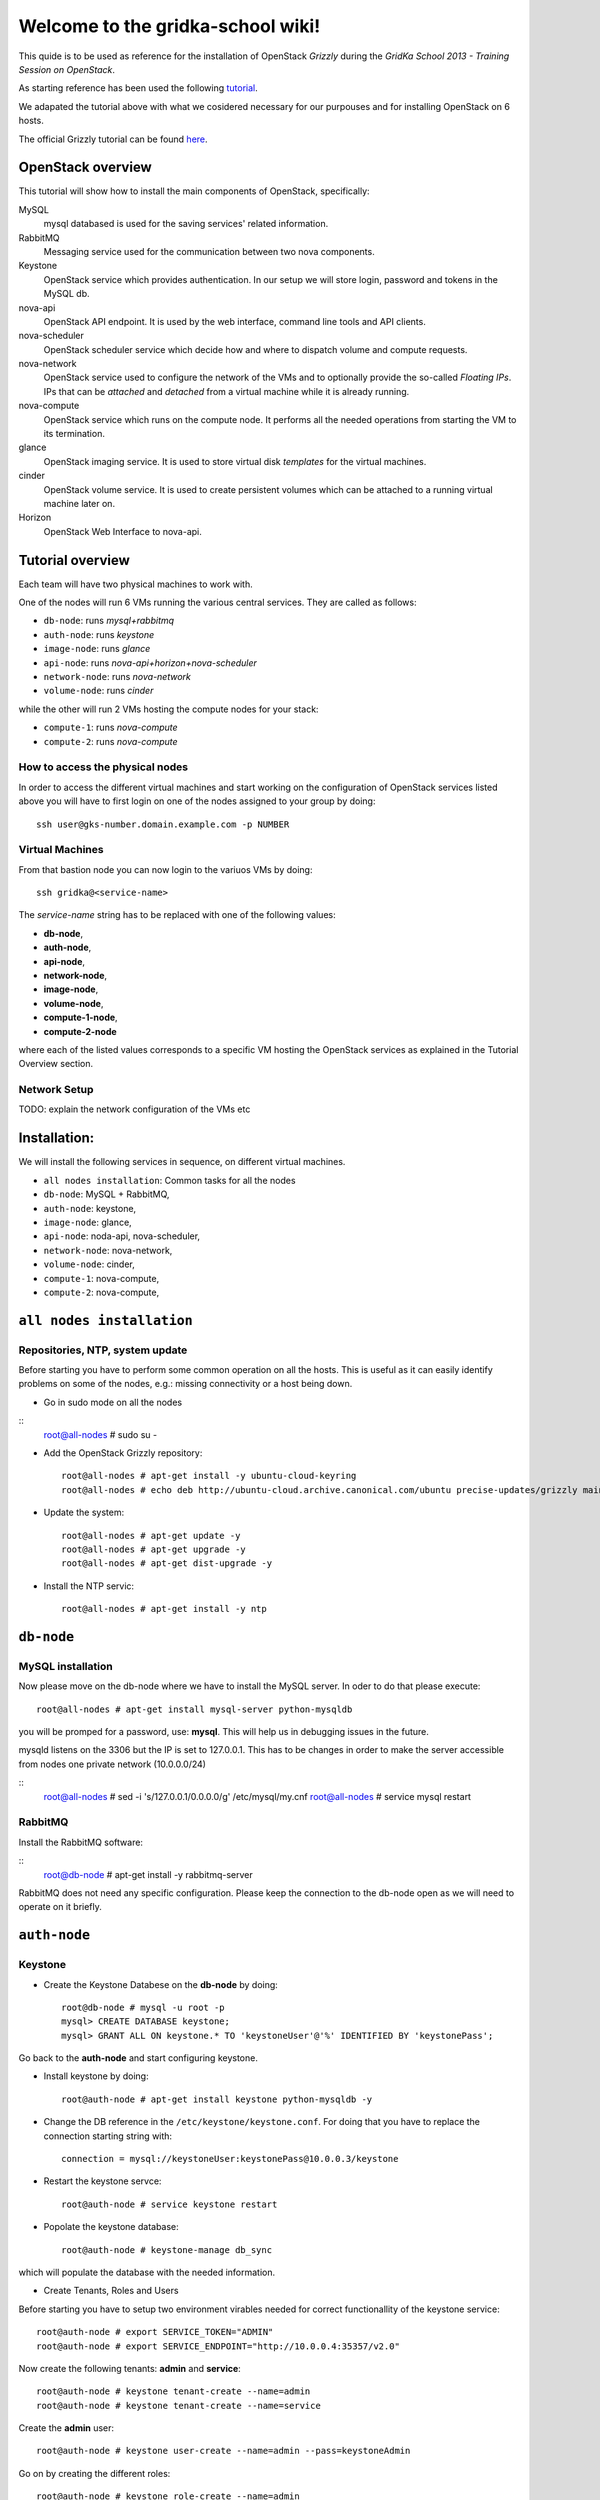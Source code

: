 Welcome to the gridka-school wiki!
==================================

This quide is to be used as reference for the installation of
OpenStack `Grizzly` during the `GridKa School 2013 - Training Session on
OpenStack`. 

As starting reference has been used the following `tutorial
<https://github.com/mseknibilel/OpenStack-Grizzly-Install-Guide/blob/master/OpenStack_Grizzly_Install_Guide.rst>`_.

We adapated the tutorial above with what we cosidered necessary for our purpouses and for installing OpenStack on
6 hosts.

The official Grizzly tutorial can be found `here
<http://docs.openstack.org/grizzly/openstack-compute/install/apt/content/>`_.


OpenStack overview
------------------

This tutorial will show how to install the main components of
OpenStack, specifically:

MySQL
    mysql databased is used for the saving services' related information.

RabbitMQ
    Messaging service used for the communication between two nova components.

Keystone
    OpenStack service which provides authentication. In our setup we
    will store login, password and tokens in the MySQL db.

nova-api
    OpenStack API endpoint. It is used by the web interface, command line
    tools and API clients.

nova-scheduler
    OpenStack scheduler service which decide how and where 
    to dispatch volume and compute requests.

nova-network
    OpenStack service used to configure the network of the VMs and to
    optionally provide the so-called *Floating IPs*. IPs that can be
    *attached* and *detached* from a virtual machine while it is
    already running.

nova-compute
    OpenStack service which runs on the compute node. It performs all the
    needed operations from starting the VM to its termination.

glance
    OpenStack imaging service. It is used to store virtual disk *templates*
    for the virtual machines.

cinder
    OpenStack volume service. It is used to create persistent volumes which
    can be attached to a running virtual machine later on.

Horizon
    OpenStack Web Interface to nova-api.


Tutorial overview
-----------------

Each team will have two physical machines to work with.

One of the nodes will run 6 VMs running the various central services. 
They are called as follows:

* ``db-node``:  runs *mysql+rabbitmq*  
* ``auth-node``: runs *keystone*
* ``image-node``: runs *glance*
* ``api-node``: runs *nova-api+horizon+nova-scheduler*
* ``network-node``: runs *nova-network*
* ``volume-node``: runs *cinder*

while the other will run 2 VMs hosting the compute nodes for your stack:

* ``compute-1``: runs *nova-compute*
* ``compute-2``: runs *nova-compute*


How to access the physical nodes
++++++++++++++++++++++++++++++++

In order to access the different virtual machines and start working on the 
configuration of OpenStack services listed above you will have to first login 
on one of the nodes assigned to your group by doing:

::

        ssh user@gks-number.domain.example.com -p NUMBER


Virtual Machines
++++++++++++++++

From that bastion node you can now login to the variuos VMs by doing:

:: 

        ssh gridka@<service-name>

The *service-name* string has to be replaced with one of the following values:

* **db-node**, 
* **auth-node**, 
* **api-node**, 
* **network-node**, 
* **image-node**, 
* **volume-node**, 
* **compute-1-node**, 
* **compute-2-node**

where each of the listed values corresponds to a specific VM hosting the OpenStack
services as explained in the Tutorial Overview section. 

Network Setup
+++++++++++++

TODO: explain the network configuration of the VMs etc 


Installation:
-------------

We will install the following services in sequence, on different
virtual machines.

* ``all nodes installation``: Common tasks for all the nodes
* ``db-node``: MySQL + RabbitMQ,
* ``auth-node``: keystone,
* ``image-node``: glance,
* ``api-node``: noda-api, nova-scheduler,
* ``network-node``: nova-network,
* ``volume-node``: cinder,
* ``compute-1``: nova-compute,
* ``compute-2``: nova-compute,


``all nodes installation``
--------------------------

Repositories, NTP, system update
++++++++++++++++++++++++++++++++

Before starting you have to perform some common operation on all the hosts. This is
useful as it can easily identify problems on some of the nodes, e.g.: missing connectivity 
or a host being down. 

* Go in sudo mode on all the nodes

::
    root@all-nodes # sudo su - 


* Add the OpenStack Grizzly repository::

    root@all-nodes # apt-get install -y ubuntu-cloud-keyring
    root@all-nodes # echo deb http://ubuntu-cloud.archive.canonical.com/ubuntu precise-updates/grizzly main > /etc/apt/sources.list.d/grizzly.list


* Update the system::
 
    root@all-nodes # apt-get update -y
    root@all-nodes # apt-get upgrade -y 
    root@all-nodes # apt-get dist-upgrade -y    

* Install the NTP servic::

    root@all-nodes # apt-get install -y ntp 


``db-node``
-----------


MySQL installation
++++++++++++++++++

Now please move on the db-node where we have to install the MySQL server.
In oder to do that please execute::

    root@all-nodes # apt-get install mysql-server python-mysqldb 


you will be promped for a password, use: **mysql**. This will help us
in debugging issues in the future.

mysqld listens on the 3306 but the IP is set to 127.0.0.1. This has to
be changes in order to make the server accessible from nodes one
private network (10.0.0.0/24)

::
    root@all-nodes # sed -i 's/127.0.0.1/0.0.0.0/g' /etc/mysql/my.cnf
    root@all-nodes # service mysql restart


RabbitMQ
++++++++

Install the RabbitMQ software:

::
    root@db-node # apt-get install -y rabbitmq-server
        

RabbitMQ does not need any specific configuration. Please keep the
connection to the db-node open as we will need to operate on it
briefly.


``auth-node``
-------------

Keystone
++++++++

* Create the Keystone Databese on the **db-node** by doing::

    root@db-node # mysql -u root -p
    mysql> CREATE DATABASE keystone;
    mysql> GRANT ALL ON keystone.* TO 'keystoneUser'@'%' IDENTIFIED BY 'keystonePass';

Go back to the **auth-node** and start configuring keystone.
        
* Install keystone by doing::

    root@auth-node # apt-get install keystone python-mysqldb -y
        
* Change the DB reference in the ``/etc/keystone/keystone.conf``. For
  doing that you have to replace the connection starting string with::

    connection = mysql://keystoneUser:keystonePass@10.0.0.3/keystone
        
* Restart the keystone servce::

    root@auth-node # service keystone restart
        
* Popolate the keystone database::

    root@auth-node # keystone-manage db_sync
    
which will populate the database with the needed information. 

* Create Tenants, Roles and Users

Before starting you have to setup two environment virables 
needed for correct functionallity of the keystone service::

    root@auth-node # export SERVICE_TOKEN="ADMIN"
    root@auth-node # export SERVICE_ENDPOINT="http://10.0.0.4:35357/v2.0"

Now create the following tenants: **admin** and **service**::

    root@auth-node # keystone tenant-create --name=admin
    root@auth-node # keystone tenant-create --name=service

Create the **admin** user::

    root@auth-node # keystone user-create --name=admin --pass=keystoneAdmin
        
Go on by creating the different roles::

    root@auth-node # keystone role-create --name=admin
    root@auth-node # keystone role-create --name=KeystoneAdmin
    root@auth-node # keystone role-create --name=KeystoneServiceAdmin
    root@auth-node # # It is used by Horizon and Swift
    root@auth-node # keystone role-create --name=Member
        
Assign Roles::

    root@auth-node # keystone user-role-add --user admin --role admin --tenant admin 
    root@auth-node # keystone user-role-add --user admin --role KeystoneAdmin --tenant admin 
    root@auth-node # keystone user-role-add --user admin --role KeystoneServiceAdmin --tenant admin

        

You can change the TOKEN string defined in the
``/etc/keystone/keystone.conf`` to and arbitrary random string. We
will use: "ADMIN_TOKEN". Please restart keystone when done.


For not having to export the credential variables each time you can create a file called 
*keystone_creds* and source it. 

::

    root@auth-node # export SERVICE_TOKEN="ADMIN_TOKEN"
    root@auth-node # export SERVICE_ENDPOINT="http://10.0.0.4:35357/v2.0"

Now we have to create keystone service and endpoint:

* First create the keystone service:

::

    root@auth-node #         keystone service-create --name keystone --type identity --description 'OpenStack Identity'

    +-------------+----------------------------------+
    |   Property  |              Value               |
    +-------------+----------------------------------+
    | description |        OpenStack Identity        |
    |      id     | a92e4230026d4e0a9f16c538781f85a4 |
    |     name    |             keystone             |
    |     type    |             identity             |
    +-------------+----------------------------------+
        
* After that create the keystone endpoint by doing:

::


    root@auth-node # keystone endpoint-create --region $KEYSTONE_REGION --service-id a92e4230026d4e0a9f16c538781f85a4
        --publicurl 'http://10.0.0.4:5000/v2.0' --adminurl 'http://10.0.0.4:35357/v2.0'
        --internalurl 'http://10.0.0.4:5000/v2.0'

    +-------------+----------------------------------+
    |   Property  |              Value               |
    +-------------+----------------------------------+
    |   adminurl  |    http://10.0.0.4:35357/v2.0    |
    |      id     | 597a9a3db82148bdbb56a9f43360a95f |
    | internalurl |    http://10.0.0.4:5000/v2.0     |
    |  publicurl  |    http://10.0.0.4:5000/v2.0     |
    |    region   |            RegionOne             |
    |  service_id | a92e4230026d4e0a9f16c538781f85a4 |
    +-------------+----------------------------------+

where the **--service-id** is the one corresponding to the keystone service created in the previous step. 


* Restart the keystone servce::

    root@auth-node # service keystone restart  
        

``image-node``
-------------

Glance
++++++

In this section we are going to install and configure the glance imaging service. 

First move to the **db-node** and create the database::

    root@image-node # mysql -u root -p
    mysql> CREATE DATABASE glance;
    mysql> GRANT ALL ON glance.* TO 'glanceUser'@'%' IDENTIFIED BY 'glancePass';

Go **back to the image-node** and install glance then:

::

    root@image-node # apt-get install glance
        
Create glance service and endpoint:

We have to create an endpoint for the imaging service. 
This is to be done on the **auth-node**, so please login 
there and follow the steps:

* Setup the environment::

    root@image-node # export MYSQL_USER=keystoneUser
    root@image-node # export MYSQL_DATABASE=keystone
    root@image-node # export MYSQL_HOST=10.0.0.3
    root@image-node # export MYSQL_PASSWORD=keystonePass
        
* Source the kyestone_creds file you've created previously::

    root@image-node # source keystone_creds
        
* Export the Keystone region variable::

    root@image-node # export KEYSTONE_REGION=RegionOne
        
        
* Create the glance user and add the role by doing.

First get the service tenant id::

    root@image-node # keystone tenant-get service
    +-------------+---------------------------------------+
    |   Property  |              Value                    |
    +-------------+---------------------------------------+
    | description |                                       |
    |   enabled   |               True                    |
    |      id     |   6e0864cd071c4806a05b32b1f891d4e0    |
    |     name    |             service                   |
    +-------------+---------------------------------------+


Once you have it create the user and add the role::

    root@image-node # keystone user-create --name=glance --pass=glanceServ --tenant-id 6e0864cd071c4806a05b32b1f891d4e0
    +----------+----------------------------------+
    | Property |              Value               |
    +----------+----------------------------------+
    |  email   |                                  |
    | enabled  |               True               |
    |    id    | fc71fbf5814d434097d2f873db364797 |
    |   name   |              glance              |
    | tenantId | 6e0864cd071c4806a05b32b1f891d4e0 |
    +----------+----------------------------------+        
    
    root@image-node # keystone user-role-add --tenant service --user glance --role admin

* Create the image service by doing::

    root@image-node # keystone service-create --name glance --type image --description 'Image Service of OpenStack'


* Create the endpoint:

First get the glance service id::

    root@image-node # keystone service-list
    +----------------------------------+--------+-------+----------------------------+
    |                id                |  name  |  type |        description         |
    +----------------------------------+--------+-------+----------------------------+
    | 4edbbac249de4cd7914fde693b0f404c | glance | image | Image Service of OpenStack |
    +----------------------------------+--------+-------+----------------------------+
        
Once you have it, add the new end-point:

::

    root@image-node # keystone endpoint-create --region $KEYSTONE_REGION --service-id 4edbbac249de4cd7914fde693b0f404c 
        --publicurl 'http://10.0.0.5:9292/v2' --adminurl 'http://10.0.0.5:9292/v2' --internalurl 'http://10.0.0.5:9292/v2'
    +-------------+----------------------------------+
    |   Property  |              Value               |
    +-------------+----------------------------------+
    |   adminurl  |     http://10.0.0.5:9292/v2      |
    |      id     | baafe80022984f2c84159a3d6612f00a |
    | internalurl |     http://10.0.0.5:9292/v2      |
    |  publicurl  |     http://10.0.0.5:9292/v2      |
    |    region   |            RegionOne             |
    |  service_id | 4edbbac249de4cd7914fde693b0f404c |
    +-------------+----------------------------------+


Turn back to the **image-node** and follow the next steps:


* Open ``/etc/glance/glance-api-paste.ini`` file and edit the
  **filter:authtoken** section::


    [filter:authtoken]
    paste.filter_factory = keystoneclient.middleware.auth_token:filter_factory
    delay_auth_decision = true
    auth_host = 10.0.0.4
    auth_port = 35357
    auth_protocol = http
    admin_tenant_name = service
    admin_user = glance
    admin_password = glanceServ

* Open ``/etc/glance/glance-registry-paste.ini`` file and edit the
  **filter:authtoken** section::


    [filter:authtoken]
    paste.filter_factory = keystoneclient.middleware.auth_token:filter_factory
    auth_host = 10.0.0.4
    auth_port = 35357
    auth_protocol = http
    admin_tenant_name = service
    admin_user = glance
    admin_password = serviceServ

* Open ``/etc/glance/glance-api.conf`` file and edit::

    sql_connection = mysql://glanceUser:glancePass@10.0.0.4/glance

and

::


    [paste_deploy]
    flavor = keystone

* Open ``/etc/glance/glance-registry.conf`` file and edit::

    sql_connection = mysql://glanceUser:glancePass@10.0.0.4/glance

and

::

    [paste_deploy]
    flavor = keystone

* Restart the glance-* services:

::


    root@image-node # service glance-api restart
    root@image-node # service glance-registry restart

* Sync the glance database::

    root@image-node # glance-manage db_sync

* Restart again the services::

    root@image-node # service glance-registry restart
    root@image-node #  service glance-api restart

* Test glance

``volume-node``
+++++++++++++++

Cinder
++++++

The OpenStack Block Storage API allows manipulation of volumes, volume
types (similar to compute flavors) and volume snapshots. Bellow you
can find the information on how to install and configure cinder using
a local VG.

First move to the **db-node** and create the database:

::

    root@db-node # mysql -u root -p
    mysql> CREATE DATABASE cinder;
    mysql> GRANT ALL ON cinder.* TO 'cinderUser'@'%' IDENTIFIED BY 'cinderPass';


* Install the cinder packages:

::

    root@volume-node # apt-get install -y cinder-api cinder-scheduler cinder-volume iscsitarget open-iscsi iscsitarget-dkms python-mysqldb  python-cinderclient tgt
        
We have to create an endpoint for the volume service. This is to be
done on the **auth-node**, so please login there and follow the steps:

* Setup the environment:

::   

    root@auth-node # export MYSQL_USER=keystoneUser
    root@auth-node # export MYSQL_DATABASE=keystone
    root@auth-node # export MYSQL_HOST=10.0.0.3
    root@auth-node # export MYSQL_PASSWORD=keystonePass
        
* Source the keystone_creds file you've created previously:

::

    root@auth-node # source keystone_creds
        
* Export the Keystone region variable:

::

    root@auth-node # export KEYSTONE_REGION=RegionOne
        
        
* Create the cinder user and add the role by doing.

First get the service tenant id::

    root@auth-node # keystone tenant-get service
    +-------------+---------------------------------------+
    |   Property  |              Value                    |
    +-------------+---------------------------------------+
    | description |                                       |
    |   enabled   |               True                    |
    |      id     |   6e0864cd071c4806a05b32b1f891d4e0    |
    |     name    |             service                   |
    +-------------+---------------------------------------+

Once you have it create the user and add the role::

    root@auth-node # keystone user-create --name=cinder --pass=cinderServ --tenant-id 6e0864cd071c4806a05b32b1f891d4e0
    +----------+----------------------------------+
    | Property |              Value               |
    +----------+----------------------------------+
    |  email   |                                  |
    | enabled  |               True               |
    |    id    | 3cbe0aab435c435490c200b94908aab2 |
    |   name   |              cinder              |
    | tenantId | 6e0864cd071c4806a05b32b1f891d4e0 |
    +----------+----------------------------------+
    
    root@auth-node # keystone user-role-add --tenant service --user cinder --role admin

* Create the volume service by doing:

::

    root@auth-node # keystone service-create --name cinder --type volume --description 'Volume Service of OpenStack'
    +-------------+----------------------------------+
    |   Property  |              Value               |
    +-------------+----------------------------------+
    | description |   Volume Service of OpenStack    |
    |      id     | 2b6252b673d84019aa6b75e702d1b0ab |
    |     name    |              cinder              |
    |     type    |              volume              |
    +-------------+----------------------------------+


* Create the endpoint:

First get the volume service id:

::

    root@auth-node # keystone service-list
    +----------------------------------+----------+----------+-----------------------------+
    |                id                |   name   |   type   |         description         |
    +----------------------------------+----------+----------+-----------------------------+
    | 2b6252b673d84019aa6b75e702d1b0ab |  cinder  |  volume  | Volume Service of OpenStack |
    ........................................................................................
        
Once you have it add the new end-point::


    root@auth-node # keystone endpoint-create --region $KEYSTONE_REGION --service-id 2b6252b673d84019aa6b75e702d1b0ab
         --publicurl 'http://10.0.0.8:8776/v1/$(tenant_id)s' --adminurl 'http://10.0.0.8:8776/v1/$(tenant_id)s' 
         --internalurl 'http://10.0.0.8:8776/v1/$(tenant_id)s'
    +-------------+---------------------------------------+
    |   Property  |                 Value                 |
    +-------------+---------------------------------------+
    |   adminurl  | http://10.0.0.8:8776/v1/$(tenant_id)s |
    |      id     |    afc967da2a1b400792dc9c51c4fa728a   |
    | internalurl | http://10.0.0.8:8776/v1/$(tenant_id)s |
    |  publicurl  | http://10.0.0.8:8776/v1/$(tenant_id)s |
    |    region   |               RegionOne               |
    |  service_id |    2b6252b673d84019aa6b75e702d1b0ab   |
    +-------------+---------------------------------------+

Once you are done please go back to the **volume-node**.

Configuration.

* Open the ``/etc/cinder/api-paste.ini`` file and edit the
  **filter:authtoken** section like::

    [filter:authtoken]
    paste.filter_factory = keystoneclient.middleware.auth_token:filter_factory
    service_protocol = http
    service_host = 10.0.0.6
    service_port = 5000
    auth_host = 10.0.0.4
    auth_port = 35357
    auth_protocol = http
    admin_tenant_name = service
    admin_user = cinder
    admin_password = cinderServ
    signing_dir = /var/lib/cinder
        
* Open then the ``/etc/cinder/cinder.conf`` and edit the **[DEFAULT]**
  section like this::

    [DEFAULT]
    rootwrap_config=/etc/cinder/rootwrap.conf
    sql_connection = mysql://cinderUser:cinderPass@10.0.0.3/cinder
    api_paste_config = /etc/cinder/api-paste.ini
    rabbit_host=10.0.0.3
    iscsi_helper=ietadm
    volume_name_template = volume-%s
    volume_group = cinder-volume
    verbose = True
    auth_strategy = keystone
    iscsi_ip_address=10.0.0.8
        
* Sync the database

::

    root@volume-node # cinder-manage db sync
        
Configure volume space services.

* Edit the  ``/etc/default/iscsitarget`` to 'True'.

* Start the services:

::

    root@volume-node # service iscsitarget start
    root@volume-node # service open-iscsi start

* Create a volumegroup and name it cinder-volume

::

    root@volume-node # dd if=/dev/zero of=cinder-volumes bs=1 count=0 seek=2G
    root@volume-node # fdisk /dev/vdb
    #Type as follows:
    n
    p
    1
    ENTER
    ENTER
    w
        
* Create the physical volume first and then the volume groups:

::

    root@volume-node # pvcreate /dev/vdb1
        Physical volume "/dev/vdb1" successfully created
    root@volume-node # vgcreate cinder-volume /dev/vdb1
        Volume group "cinder-volume" successfully created
            

* Restart cinder-{api,scheduler,volume} services

* Verify they are running.

* Test glance:

::

    root@volume-node # cinder --os-username admin --os-password keystoneAdmin
        --os-tenant-name admin --os-auth-url http://10.0.0.4:5000/v2.0 create --display-name test 1
    +---------------------+--------------------------------------+
    |       Property      |                Value                 |
    +---------------------+--------------------------------------+
    |     attachments     |                  []                  |
    |  availability_zone  |                 nova                 |
    |       bootable      |                false                 |
    |      created_at     |      2013-08-08T15:05:56.983964      |
    | display_description |                 None                 |
    |     display_name    |                 test                 |
    |          id         | 4a811e1a-28cc-4354-b8fd-d8857b8e2667 |  
    |       metadata      |                  {}                  |
    |         size        |                  1                   |
    |     snapshot_id     |                 None                 |
    |     source_volid    |                 None                 |
    |        status       |               creating               |
    |     volume_type     |                 None                 |
    +---------------------+--------------------------------------+
        
    root@volume-node # cinder --os-username admin --os-password keystoneAdmin
        --os-tenant-name admin --os-auth-url http://10.0.0.4:5000/v2.0 list
    +--------------------------------------+-----------+--------------+------+-------------+----------+-------------+
    |                  ID                  |   Status  | Display Name | Size | Volume Type | Bootable | Attached to |
    +--------------------------------------+-----------+--------------+------+-------------+----------+-------------+
    | 4a811e1a-28cc-4354-b8fd-d8857b8e2667 | available |     test     |  1   |     None    |  false   |             |
    +--------------------------------------+-----------+--------------+------+-------------+----------+-------------+
                
    root@volume-node # cinder --os-username admin --os-password keystoneAdmin
        --os-tenant-name admin --os-auth-url http://10.0.0.4:5000/v2.0 delete 4a811e1a-28cc-4354-b8fd-d8857b8e2667


``api-node``
++++++++++++

Nova
++++

Now that he have installed a lot of infrastructure, it is time to actually get the 
compute part of our cloud up and running - otherwise, what good would it be?

In this section we are going to install and configure
the OpenStack nova services. 

First move to the **db-node** and create the database::

    root@db-node # mysql -u root -p
    
    mysql> CREATE DATABASE nova;
    mysql> GRANT ALL ON nova.* TO 'novaUser'@'%' IDENTIFIED BY 'novaPass';

Go **back to the api-node** and install:

::

    root@api-node # apt-get install nova-api nova-cert novnc nova-consoleauth nova-scheduler nova-novncproxy nova-doc nova-conductor

which are the nova components needed.


We have to create now an endpoint for the OpenStack nova service. This is to be
done on the **auth-node**, so please login there and follow the steps:

* Setup the environment::

    root@auth-node # export MYSQL_USER=keystoneUser
    root@auth-node # export MYSQL_DATABASE=keystone
    root@auth-node # export MYSQL_HOST=10.0.0.3
    root@auth-node # export MYSQL_PASSWORD=keystonePass
        
* Source the kyestone_creds file you've created previously::

    root@auth-node # source keystone_creds
        
* Export the Keystone region variable::

    root@auth-node # export KEYSTONE_REGION=RegionOne

* Create the glance user and add the role by doing.

Get the service tenant id::

    root@auth-node # keystone tenant-get service
    +-------------+---------------------------------------+
    |   Property  |              Value                    |
    +-------------+---------------------------------------+
    | description |                                       |
    |   enabled   |               True                    |
    |      id     |   6e0864cd071c4806a05b32b1f891d4e0    |
    |     name    |             service                   |
    +-------------+---------------------------------------+


After that create the user and add the role using the service id::

    root@auth-node # keystone user-create --name=nova --pass=novaServ --tenant-id 6e0864cd071c4806a05b32b1f891d4e0
    +----------+----------------------------------+
    | Property |              Value               |
    +----------+----------------------------------+
    |  email   |                                  |
    | enabled  |               True               |
    |    id    | 1313793a3d1b452ca9558f53fe0db69c |
    |   name   |               nova               |
    | tenantId | 6e0864cd071c4806a05b32b1f891d4e0 |
    +----------+----------------------------------+
    
    root@auth-node # keystone user-role-add keystone user-role-add --tenant service --user nova --role admin


* Create the nova and ec2 services by doing::


    root@auth-node # keystone service-create --name nova --type compute --description 'Compute Service of OpenStack'
    +-------------+----------------------------------+
    |   Property  |              Value               |
    +-------------+----------------------------------+
    | description |    OpenStack Compute Service     |
    |      id     | 175320193f8e4122b8f21bd2b454b672 |
    |     name    |               nova               |
    |     type    |             compute              |
    +-------------+----------------------------------+
    
    
    root@auth-node # keystone service-create --name ec2 --type ec2 --description 'EC2 service of OpenStack'
    +-------------+----------------------------------+
    |   Property  |              Value               |
    +-------------+----------------------------------+
    | description |     EC2 service of OpenStack     |
    |      id     | 5e362e6bf75642259276d6c29a2b6749 |
    |     name    |               ec2                |
    |     type    |               ec2                |
    +-------------+----------------------------------+


* Create the endpoint:

First get the nova and ec2 service ids:

::

    root@auth-node # keystone service-list
    +----------------------------------+--------+---------+----------------------------+
    |                id                |  name  |   type  |        description         |
    +----------------------------------+--------+---------+----------------------------+
    | 5e362e6bf75642259276d6c29a2b6749 |  ec2   |   ec2   |  EC2 service of OpenStack  |
    | 4edbbac249de4cd7914fde693b0f404c | glance |  image  | Image Service of OpenStack |
    | 175320193f8e4122b8f21bd2b454b672 |  nova  | compute | OpenStack Compute Service  |
    +----------------------------------+--------+---------+----------------------------+

we have to create two end-points: ec2 and compute
        
In order to do that for the nova service please do:

::

    root@auth-node # keystone endpoint-create --region $KEYSTONE_REGION --service-id 175320193f8e4122b8f21bd2b454b672
      --publicurl 'http://10.0.0.6:8774/v2/$(tenant_id)s' --adminurl 'http://10.0.0.6:8774/v2/$(tenant_id)s' 
      --internalurl 'http://10.0.0.6:8774/v2/$(tenant_id)s'
    
    +-------------+---------------------------------------+
    |   Property  |                 Value                 |
    +-------------+---------------------------------------+
    |   adminurl  | http://10.0.0.6:8774/v2/$(tenant_id)s |
    |      id     |    24cd124974e7441da4557143865ea6de   |
    | internalurl | http://10.0.0.6:8774/v2/$(tenant_id)s |
    |  publicurl  | http://10.0.0.6:8774/v2/$(tenant_id)s |
    |    region   |               RegionOne               |
    |  service_id |    175320193f8e4122b8f21bd2b454b672   |
    +-------------+---------------------------------------+

And for the ec2 service instead:

::

    root@auth-node # keystone endpoint-create --region $KEYSTONE_REGION --service-id 5e362e6bf75642259276d6c29a2b6749 \
       --publicurl 'http://10.0.0.6:8773/services/Cloud' --adminurl 'http://10.0.0.6:8773/services/Admin'
       --internalurl 'http://10.0.0.6:8773/services/Cloud'
       
    +-------------+-------------------------------------+
    |   Property  |                Value                |
    +-------------+-------------------------------------+
    |   adminurl  | http://10.0.0.6:8773/services/Admin |
    |      id     |   f6df5c37d2644d5498dd81ddbc70882b  |
    | internalurl | http://10.0.0.6:8773/services/Cloud |
    |  publicurl  | http://10.0.0.6:8773/services/Cloud |
    |    region   |              RegionOne              |
    |  service_id |   5e362e6bf75642259276d6c29a2b6749  |
    +-------------+-------------------------------------+

* Adapt the ``/etc/nova/api-paste.ini`` file on the **api-node** with:

::

    [filter:authtoken]
    paste.filter_factory = keystoneclient.middleware.auth_token:filter_factory
    auth_host = 10.0.0.4
    auth_port = 35357
    auth_protocol = http
    admin_tenant_name = service
    admin_user = nova
    admin_password = novaServ
    signing_dir = /tmp/keystone-signing
    # Workaround for https://bugs.launchpad.net/nova/+bug/1154809
    auth_version = v2.0

* Adapt the ``/etc/nova/nova.conf`` file with:

::

    [DEFAULT]
    logdir=/var/log/nova
    state_path=/var/lib/nova
    lock_path=/run/lock/nova
    verbose=True
    api_paste_config=/etc/nova/api-paste.ini
    compute_scheduler_driver=nova.scheduler.simple.SimpleScheduler
    rabbit_host=10.0.0.3
    nova_url=http://10.0.0.6:8774/v1.1/
    sql_connection=mysql://novaUser:novaPass@10.0.0.3/nova
    root_helper=sudo nova-rootwrap /etc/nova/rootwrap.conf

    # Auth
    use_deprecated_auth=false
    auth_strategy=keystone

    # Imaging service
    glance_api_servers=10.0.0.5:9292
    image_service=nova.image.glance.GlanceImageService

    # Vnc configuration
    novnc_enabled=true
    novncproxy_base_url=http://10.0.0.6:6080/vnc_auto.html
    novncproxy_port=6080
    vncserver_proxyclient_address=10.0.0.6
    vncserver_listen=0.0.0.0

    #Metadata
    service_quantum_metadata_proxy = True
    quantum_metadata_proxy_shared_secret = helloOpenStack

    # Compute #
    compute_driver=libvirt.LibvirtDriver

    # Cinder #
    volume_api_class=nova.volume.cinder.API
    osapi_volume_listen_port=5900

* Sync the nova database::

    root@api-node # nova-manage db sync 
      
      
* Restart all the nova services in ``/etc/init.d/nova-*``

* Check nova services:

::

    root@api-node # nova-manage service list


Nova-compute (does not need an endpoint)
++++++++++++++++++++++++++++++++++++++++

Install grizzly repository on the compute node. Install and configure KVM

* Edit the qemu.conf with the needed options as specified in the tutorial (uncomment cgrout, ... )
* Edit libvirt.conf (follow the tutorial)
* Edit libvirt-bin.conf (follow the tutorial)
* Modify l'API in api-paste.ini in order to abilitate access to keystone.

Software installation
~~~~~~~~~~~~~~~~~~~~~

Since we cannot use KVM because our compute nodes are virtualized and
the host node does not support *nested virtualization*, we install
**qemu** instead of **kvm**::

    root@compute-1 # apt-get install -y nova-compute-qemu

This will also install the **nova-compute** package.

..
   Check that the ``ebtables`` package is installed::

       root@compute-1 # dpkg -l ebtables

Network configuration
~~~~~~~~~~~~~~~~~~~~~

Configure the internal bridge. In order to do that you will need to
login using the console. 

Open virt-manager, login as root and shutdown the *network*::

    root@compute-1 # /etc/init.d/networking stop

From the ``/etc/network/interfaces`` file you have to remove the old
lines related to the internal ``eth1`` network and replace them with
the following lines, which will configure a bridge called **br100**
and attach the **eth1** physical interface to it::

    #auto eth1
    #iface eth1 inet static
    # address 10.0.0.20
    # netmask 255.255.255.0

    auto br100
    iface br100 inet static
        address      10.0.0.20
        netmask      255.255.255.0
        pre-up ifconfig eth1 0.0.0.0 
        bridge-ports eth1
        bridge_stp   off
        bridge_fd    0

(This is valid for **compute-1**, please update the IP address when configuring **compute-2**)

Now you can setup again the network::

    root@compute-1 # /etc/init.d/networking start

The **br100** interface should now be up&running::

    root@compute-1 # ifconfig br100
    br100     Link encap:Ethernet  HWaddr 52:54:00:c7:1a:7b  
              inet addr:10.0.0.20  Bcast:0.0.0.0  Mask:255.255.255.255
              inet6 addr: fe80::5054:ff:fec7:1a7b/64 Scope:Link
              UP BROADCAST RUNNING MULTICAST  MTU:1500  Metric:1
              RX packets:6 errors:0 dropped:0 overruns:0 frame:0
              TX packets:6 errors:0 dropped:0 overruns:0 carrier:0
              collisions:0 txqueuelen:0 
              RX bytes:272 (272.0 B)  TX bytes:468 (468.0 B)

The following command will show you the physical interfaces associated
to the **br100** bridge::

    root@compute-1 # brctl show
    bridge name	bridge id		STP enabled	interfaces
    br100		8000.525400c71a7b	no		eth1

nova configuration
~~~~~~~~~~~~~~~~~~

The **nova-compute** daemon must be able to connect to the RabbitMQ
and MySQL servers. The minimum information you have to provide in the
``/etc/nova/nova.conf`` file are::

    [DEFAULT]
    logdir=/var/log/nova
    state_path=/var/lib/nova
    lock_path=/run/lock/nova
    verbose=True
    # api_paste_config=/etc/nova/api-paste.ini
    # compute_scheduler_driver=nova.scheduler.simple.SimpleScheduler
    rabbit_host=10.0.0.3
    # nova_url=http://10.0.0.6:8774/v1.1/
    sql_connection=mysql://novaUser:novaPass@10.0.0.3/nova
    root_helper=sudo nova-rootwrap /etc/nova/rootwrap.conf

    # Auth
    use_deprecated_auth=false
    auth_strategy=keystone

    # Imaging service
    glance_api_servers=10.0.0.5:9292
    image_service=nova.image.glance.GlanceImageService

    # Vnc configuration
    novnc_enabled=true
    # novncproxy_base_url=http://10.0.0.6:6080/vnc_auto.html
    # novncproxy_port=6080
    vncserver_proxyclient_address=10.0.0.20
    vncserver_listen=0.0.0.0

    # Compute #
    compute_driver=libvirt.LibvirtDriver

..
   On the ``/etc/nova/api-paste.conf`` we have to put the information
   on how to access the keystone authentication service. Ensure then that
   the following information are present in this file::

       [filter:authtoken]
       paste.filter_factory = keystoneclient.middleware.auth_token:filter_factory
       auth_host = 10.0.0.4
       auth_port = 35357
       auth_protocol = http
       admin_tenant_name = service
       admin_user = nova
       admin_password = novaServ



nova-compute configuration
~~~~~~~~~~~~~~~~~~~~~~~~~~

Ensure that the the ``/etc/nova/nova-compute.conf`` has the correct
libvirt type. For our setup this file should only contain::

    [DEFAULT]
    libvirt_type=qemu

Final check
~~~~~~~~~~~

After restarting the **nova-compute** service::

    root@compute-1 # /etc/init.d/nova-compute restart

you should be able to see the compute node from the **api-node**::

    root@api-node # nova-manage service list
    Binary           Host                                 Zone             Status     State Updated_At
    nova-cert        api-node                             internal         enabled    :-)   2013-08-13 13:43:35
    nova-conductor   api-node                             internal         enabled    :-)   2013-08-13 13:43:31
    nova-consoleauth api-node                             internal         enabled    :-)   2013-08-13 13:43:35
    nova-scheduler   api-node                             internal         enabled    :-)   2013-08-13 13:43:35
    nova-compute     compute-1                            nova             enabled    :-)   None      



Nova and Nova-compute: network configuration
++++++++++++++++++++++++++++++++++++++++++++

Networking inside OpenStack / Grizzly is provided by the nova-network component. Here bellow is what has to be done in order to configure networking properly on OpenStack.

General
~~~~~~~


On the node running nova-network we need at least three physical network interfaces. In our current testing configuration we have:

* eth0 for the 840 VLAN (physical network conf.)
* eth1 for the VMs (bridge)
* eth2 for the pubblic (Floating IPs and NAT).

A bridge is needed for the VMs. The host running nova-network manages: NATTING, DHCP, Floating IPs.

On the Main Node
~~~~~~~~~~~~~~~~

Ensure yourself the installation of all the nova components has been done correctly (nova user creation, database, etc) an easy check can be done by issuing::

      # nova service-list 

Check if the "nova-network" component is installed::

      # root@grizzly:/etc/nova# dpkg -l | grep nova-network
      # ii  nova-network                     1:2013.1-0ubuntu2~cloud1             OpenStack Compute - Network manager.

Check if the "vlan bridge-utils" are installed.

::

    ebtables

In order get the issues working you have to install also the "ebtables" software package which administrates the ethernet bridge frame table::

    # apt-get install ebtables 

Enable IP_Forwarding::

    # sed -i 's/#net.ipv4.ip_forward=1/net.ipv4.ip_forward=1/' /etc/sysctl.conf

 To save you from rebooting, perform the following::

    # sysctl net.ipv4.ip_forward=1

Add the network bridge in ``/etc/network/interfaces``::

    auto br100
    iface br100 inet static
        address      0.0.0.0
        pre-up ifconfig eth1 0.0.0.0 
        bridge-ports eth1
        bridge_stp   off
        bridge_fd    0

Once you're done bring up the br100 interface.

::

    # ifconfing br100 up

Add the following lines to the ``/etc/nova/nova.conf`` file for the network setup::

      # NETWORK
      network_manager=nova.network.manager.FlatDHCPManager
      force_dhcp_release=True
      dhcpbridge=/usr/bin/nova-dhcpbridge
      dhcpbridge_flagfile=/etc/nova/nova.conf
      firewall_driver=nova.virt.libvirt.firewall.IptablesFirewallDriver
      flat_network_bridge=br100
      fixed_range=10.65.4.0/22


      # Not sure it's needed
      # libvirt_use_virtio_for_bridges=True
      vlan_interface=eth1
      flat_interface=eth1
      flat_network_dhcp_start=10.65.4.20


      connection_type=libvirt
      network_size=1022


      # For floating IPs
      auto_assign_floating_ip=true
      default_floating_pool=public
      public_interface=eth2

On the Compute Node
~~~~~~~~~~~~~~~~~~~

Check if "nova-compute-kvm" has been installed on the compute node::

      root@node-08-01-02:~# dpkg -l | grep nova-compute
      ii  nova-compute                     1:2013.1-0ubuntu2~cloud1                   OpenStack Compute - compute node
      ii  nova-compute-kvm                 1:2013.1-0ubuntu2~cloud1                   OpenStack Compute - compute node (KVM)

Configure the br100 interface by deleting the part related to the eth0 interface and adding the following lines::

      # The primary network interface
        auto br100
        iface br100 inet dhcp
           bridge_ports eth0
           bridge_stp off
           bridge_fd 0

Once you're done bring up the br100 interface.

::

    # ifconfing br100 up

No network inforamtion is needed in the ``/etc/nova/nova.conf`` file on the compute node.

Nova network creation
~~~~~~~~~~~~~~~~~~~~~

You have to create manually a private internal network on the main node::

       # nova-manage network create --fixed_range_v4 10.65.4.0/22 --num_networks 1 --network_size 1000 --bridge br100 --bridge_interface eth1 net1

Create a floating public network::

       # nova-manage floating create --ip_range <Public_IP>/NetMask --pool=public

Enable the security groups for ssh and icmp on (needed for the public network)::

       # nova secgroup-add-role default icmp -1 -1 0.0.0.0/0
       # nova secgroup-add-rule default tcp 22 22 0.0.0.0/0
       

Horizon
+++++++

After an "apt-get install..." the service should work out of the box by accessing: http://IP/horizon

Workflow for a VM Creation
--------------------------

Horizon asks Keystone for an authorization.
Keystone is then checking on what the users/tenants are "supposed" to see (in terms of images, quotes, etc). Working nodes are periodically writing their status in the nova-database. When a new request arrives it is processed by the nova-scheduler which writes in the nova-database when a matchmaking with a free resource has been accomplished. On the next poll when the resource reads the nova-database it "realises" that it is supposed to start a new VM. nova-compute writes then the status inside the nova database.

Different sheduling policy and options can be set in the nova's configuration file.

Recap
-----

Small recap on what has to be done for a sevice installation:

* create database,
* create user for the this database in way that in can connects and configure the service.
* create user for the service which has role admin in the tenant service
* define the endpoint


